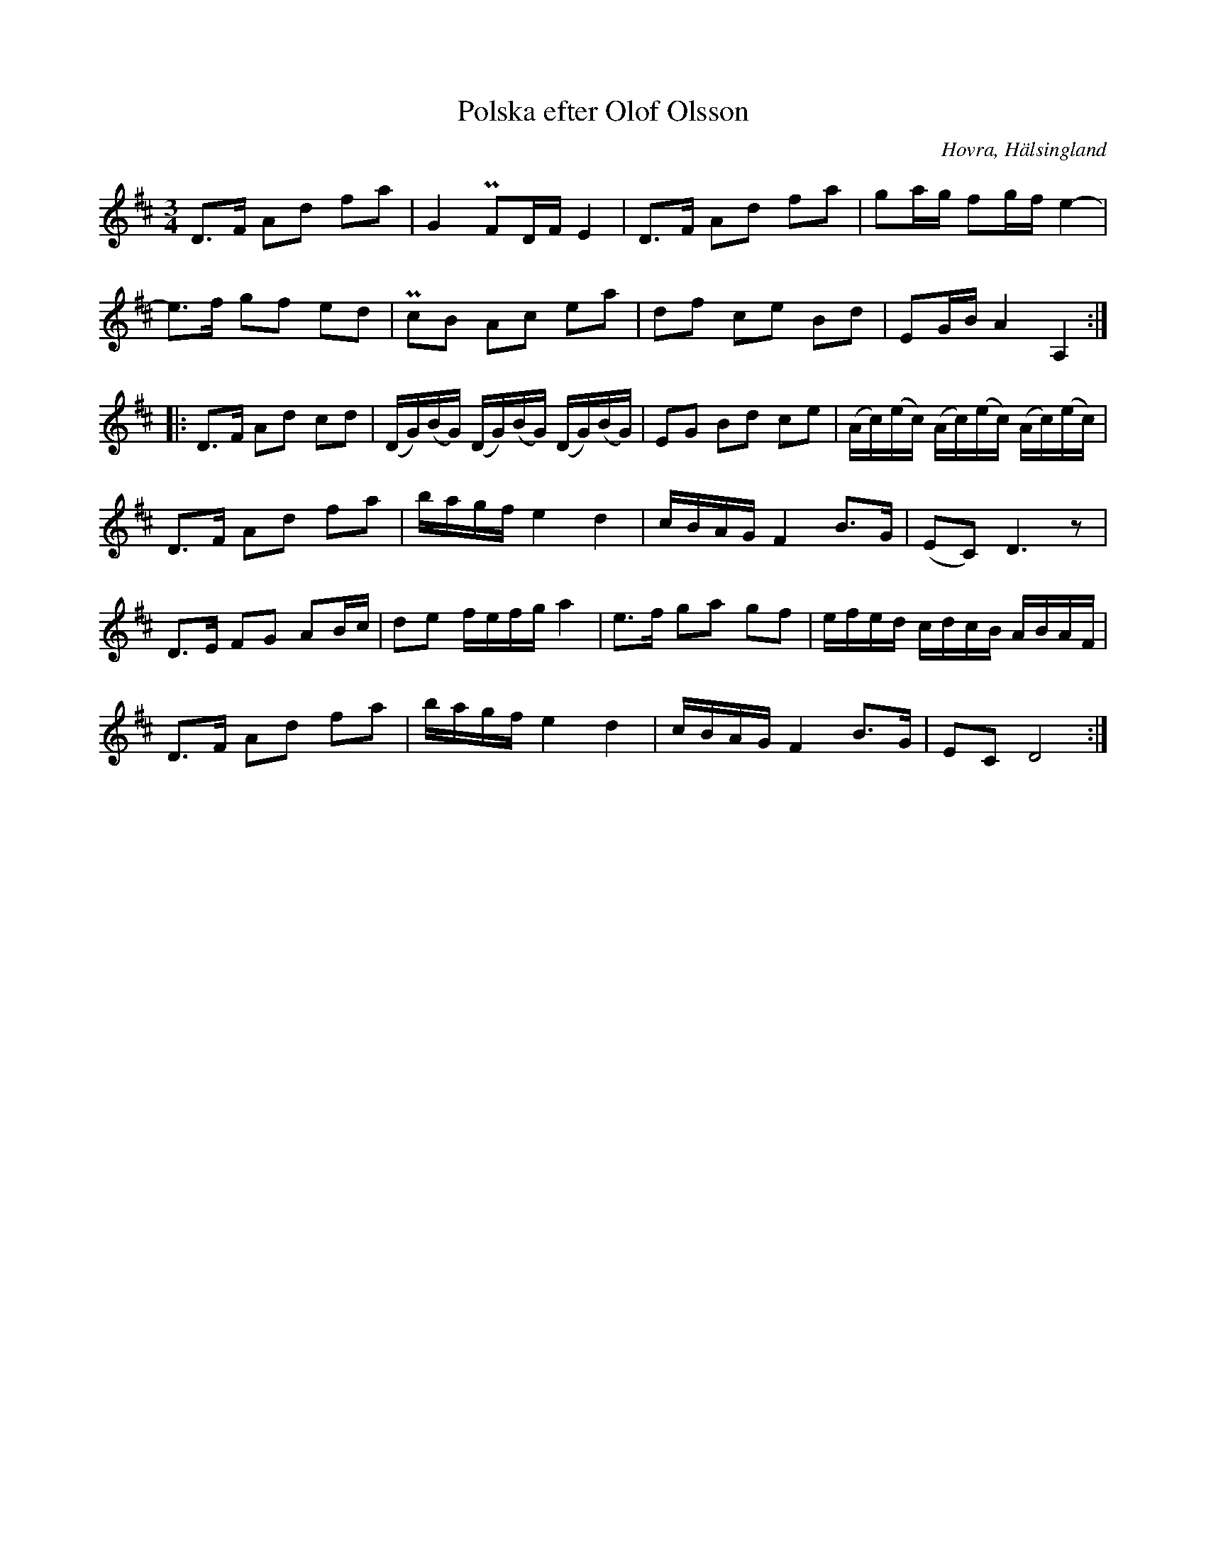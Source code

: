 %%abc-charset utf-8

X: 435
T: Polska efter Olof Olsson
S: efter Olof Olsson
B: EÖ, nr 435
R: Polska
O: Hovra, Hälsingland
Z: Nils L
M: 3/4
L: 1/16
K: D
D2>F2 A2d2 f2a2 | G4 PF2DF E4 | D2>F2 A2d2 f2a2 | g2ag f2gf e4- |
e2>f2 g2f2 e2d2 | Pc2B2 A2c2 e2a2 | d2f2 c2e2 B2d2 | E2GB A4 A,4 ::
D2>F2 A2d2 c2d2 | (DG)(BG) (DG)(BG) (DG)(BG) | E2G2 B2d2 c2e2 | (Ac)(ec) (Ac)(ec) (Ac)(ec) |
D2>F2 A2d2 f2a2 | bagf e4 d4 | cBAG F4 B2>G2 | (E2C2) D6 z2 |
D2>E2 F2G2 A2Bc | d2e2 fefg a4 | e2>f2 g2a2 g2f2 | efed cdcB ABAF |
D2>F2 A2d2 f2a2 | bagf e4 d4 | cBAG F4 B2>G2 | E2C2 D8 :|

